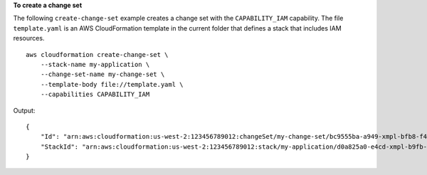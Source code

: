 **To create a change set**

The following ``create-change-set`` example creates a change set with the ``CAPABILITY_IAM`` capability. The file ``template.yaml`` is an AWS CloudFormation template in the current folder that defines a stack that includes IAM resources. ::

    aws cloudformation create-change-set \
        --stack-name my-application \
        --change-set-name my-change-set \
        --template-body file://template.yaml \
        --capabilities CAPABILITY_IAM

Output::

    {
        "Id": "arn:aws:cloudformation:us-west-2:123456789012:changeSet/my-change-set/bc9555ba-a949-xmpl-bfb8-f41d04ec5784",
        "StackId": "arn:aws:cloudformation:us-west-2:123456789012:stack/my-application/d0a825a0-e4cd-xmpl-b9fb-061c69e99204"
    }
